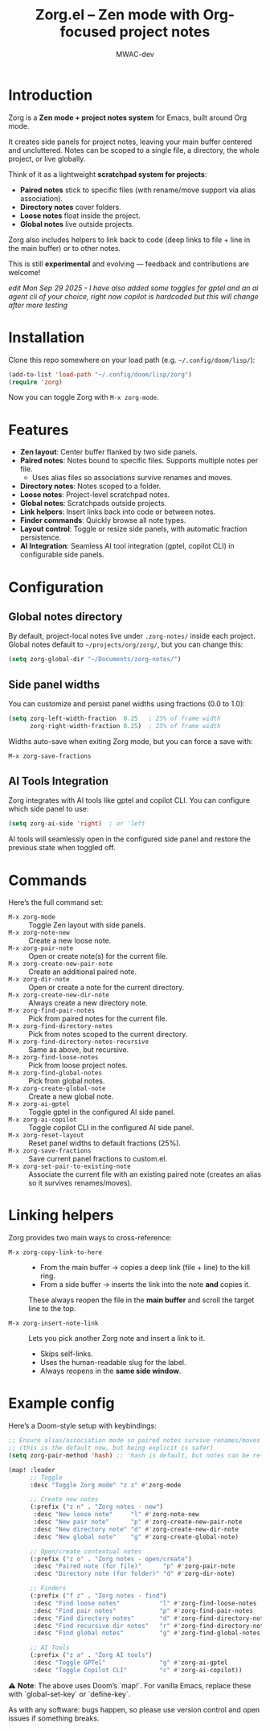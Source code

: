 #+TITLE: Zorg.el – Zen mode with Org-focused project notes
#+AUTHOR: MWAC-dev
#+OPTIONS: toc:nil num:nil
#+PROPERTY: header-args:emacs-lisp :mkdirp yes

* Introduction
Zorg is a *Zen mode + project notes system* for Emacs, built around Org mode.

It creates side panels for project notes, leaving your main buffer centered and uncluttered.
Notes can be scoped to a single file, a directory, the whole project, or live globally.  

Think of it as a lightweight *scratchpad system for projects*:
- **Paired notes** stick to specific files (with rename/move support via alias association).
- **Directory notes** cover folders.
- **Loose notes** float inside the project.
- **Global notes** live outside projects.

Zorg also includes helpers to link back to code (deep links to file + line in the main buffer) or to other notes.

This is still *experimental* and evolving — feedback and contributions are welcome!

/edit Mon Sep 29 2025 - I have also added some toggles for gptel and an ai agent cli of your choice, right now copilot is hardcoded but this will change after more testing/

* Installation
Clone this repo somewhere on your load path (e.g. =~/.config/doom/lisp/=):

#+begin_src emacs-lisp
(add-to-list 'load-path "~/.config/doom/lisp/zorg")
(require 'zorg)
#+end_src

Now you can toggle Zorg with ~M-x zorg-mode~.

* Features
- **Zen layout**: Center buffer flanked by two side panels.
- **Paired notes**: Notes bound to specific files. Supports multiple notes per file.  
  - Uses alias files so associations survive renames and moves.
- **Directory notes**: Notes scoped to a folder.
- **Loose notes**: Project-level scratchpad notes.
- **Global notes**: Scratchpads outside projects.
- **Link helpers**: Insert links back into code or between notes.
- **Finder commands**: Quickly browse all note types.
- **Layout control**: Toggle or resize side panels, with automatic fraction persistence.
- **AI Integration**: Seamless AI tool integration (gptel, copilot CLI) in configurable side panels.

* Configuration
** Global notes directory
By default, project-local notes live under =.zorg-notes/= inside each project.  
Global notes default to =~/projects/org/zorg/=, but you can change this:

#+begin_src emacs-lisp
(setq zorg-global-dir "~/Documents/zorg-notes/")
#+end_src

** Side panel widths
You can customize and persist panel widths using fractions (0.0 to 1.0):

#+begin_src emacs-lisp
(setq zorg-left-width-fraction  0.25   ; 25% of frame width
      zorg-right-width-fraction 0.25)  ; 25% of frame width
#+end_src

Widths auto-save when exiting Zorg mode, but you can force a save with:

#+begin_src emacs-lisp
M-x zorg-save-fractions
#+end_src

** AI Tools Integration
Zorg integrates with AI tools like gptel and copilot CLI. You can configure which side panel to use:

#+begin_src emacs-lisp
(setq zorg-ai-side 'right)  ; or 'left
#+end_src

AI tools will seamlessly open in the configured side panel and restore the previous state when toggled off.

* Commands
Here’s the full command set:

- ~M-x zorg-mode~ :: Toggle Zen layout with side panels.
- ~M-x zorg-note-new~ :: Create a new loose note.
- ~M-x zorg-pair-note~ :: Open or create note(s) for the current file.
- ~M-x zorg-create-new-pair-note~ :: Create an additional paired note.
- ~M-x zorg-dir-note~ :: Open or create a note for the current directory.
- ~M-x zorg-create-new-dir-note~ :: Always create a new directory note.
- ~M-x zorg-find-pair-notes~ :: Pick from paired notes for the current file.
- ~M-x zorg-find-directory-notes~ :: Pick from notes scoped to the current directory.
- ~M-x zorg-find-directory-notes-recursive~ :: Same as above, but recursive.
- ~M-x zorg-find-loose-notes~ :: Pick from loose project notes.
- ~M-x zorg-find-global-notes~ :: Pick from global notes.
- ~M-x zorg-create-global-note~ :: Create a new global note.
- ~M-x zorg-ai-gptel~ :: Toggle gptel in the configured AI side panel.
- ~M-x zorg-ai-copilot~ :: Toggle copilot CLI in the configured AI side panel.
- ~M-x zorg-reset-layout~ :: Reset panel widths to default fractions (25%).
- ~M-x zorg-save-fractions~ :: Save current panel fractions to custom.el.
- ~M-x zorg-set-pair-to-existing-note~ :: Associate the current file with an existing paired note (creates an alias so it survives renames/moves).

* Linking helpers
Zorg provides two main ways to cross-reference:

- ~M-x zorg-copy-link-to-here~ ::
  - From the main buffer → copies a deep link (file + line) to the kill ring.  
  - From a side buffer → inserts the link into the note *and* copies it.


  These always reopen the file in the *main buffer* and scroll the target line to the top.

- ~M-x zorg-insert-note-link~ ::
  Lets you pick another Zorg note and insert a link to it.  
  - Skips self-links.  
  - Uses the human-readable slug for the label.  
  - Always reopens in the *same side window*.


* Example config
Here’s a Doom-style setup with keybindings:

#+begin_src emacs-lisp
;; Ensure alias/association mode so paired notes survive renames/moves
;; (this is the default now, but being explicit is safer)
(setq zorg-pair-method 'hash) ;; 'hash is default, but notes can be re-associated via `zorg-set-pair-to-existing-note`

(map! :leader
      ;; Toggle
      :desc "Toggle Zorg mode" "z z" #'zorg-mode

      ;; Create new notes
      (:prefix ("z n" . "Zorg notes - new")
       :desc "New loose note"     "l" #'zorg-note-new
       :desc "New pair note"      "p" #'zorg-create-new-pair-note
       :desc "New directory note" "d" #'zorg-create-new-dir-note
       :desc "New global note"    "g" #'zorg-create-global-note)

      ;; Open/create contextual notes
      (:prefix ("z o" . "Zorg notes - open/create")
       :desc "Paired note (for file)"      "p" #'zorg-pair-note
       :desc "Directory note (for folder)" "d" #'zorg-dir-note)

      ;; Finders
      (:prefix ("f z" . "Zorg notes - find")
       :desc "Find loose notes"           "l" #'zorg-find-loose-notes
       :desc "Find pair notes"            "p" #'zorg-find-pair-notes
       :desc "Find directory notes"       "d" #'zorg-find-directory-notes
       :desc "Find recursive dir notes"   "r" #'zorg-find-directory-notes-recursive
       :desc "Find global notes"          "g" #'zorg-find-global-notes)

      ;; AI Tools
      (:prefix ("z a" . "Zorg AI tools")
       :desc "Toggle GPTel"               "g" #'zorg-ai-gptel
       :desc "Toggle Copilot CLI"         "c" #'zorg-ai-copilot))
#+end_src

⚠️ *Note*: The above uses Doom’s `map!`.  
For vanilla Emacs, replace these with `global-set-key` or `define-key`.  

As with any software: bugs happen, so please use version control and open issues if something breaks.

